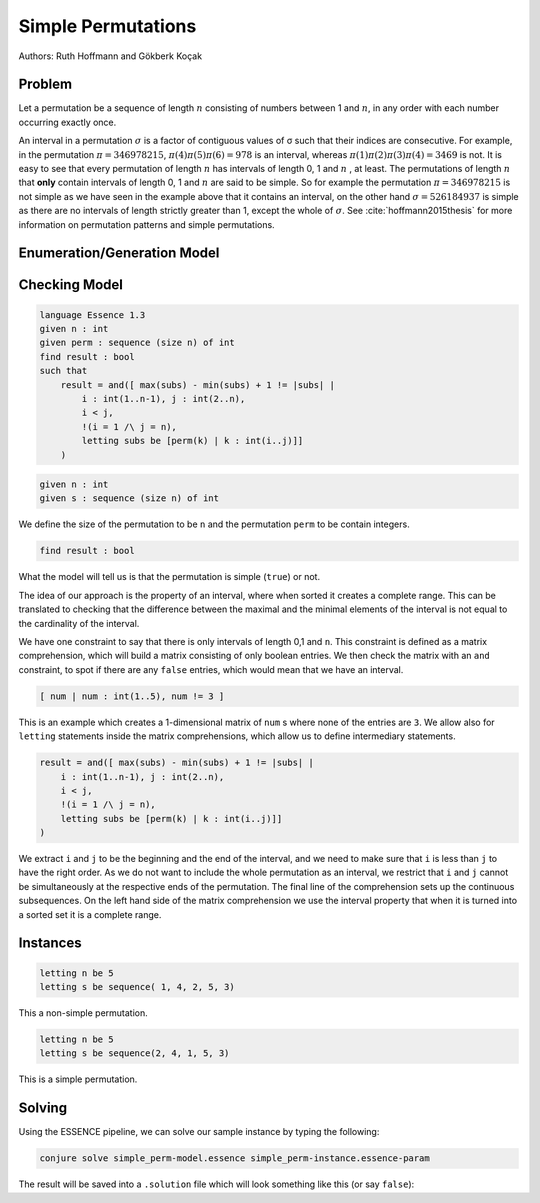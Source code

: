 Simple Permutations
-------------------

Authors: Ruth Hoffmann and Gökberk Koçak

Problem
~~~~~~~

Let a permutation be a sequence of length :math:`n` consisting of numbers between 1 and :math:`n`, in any order with each number occurring exactly once.

An interval in a permutation :math:`{\sigma}` is a factor of contiguous values of σ such that their indices are consecutive.
For example, in the permutation :math:`{\pi} = 346978215`, :math:`{\pi}(4){\pi}(5){\pi}(6) = 978` is an interval, whereas :math:`{\pi}(1){\pi}(2){\pi}(3){\pi}(4) = 3469` is not.
It is easy to see that every permutation of length :math:`n` has intervals of length 0, 1 and :math:`n` , at least. The permutations of length :math:`n` that **only** contain intervals of length 0, 1 and :math:`n` are said to be simple.
So for example the permutation :math:`{\pi} = 346978215` is not simple as we have seen in the example above that it contains an interval, on the other hand :math:`{\sigma} = 526184937` is simple as there are no intervals of length strictly greater than 1, except the whole of :math:`{\sigma}`. 
See :cite:`hoffmann2015thesis` for more information on permutation patterns and simple permutations.

Enumeration/Generation Model
~~~~~~~~~~~~~~~~~~~~~~~~~~~~




Checking Model
~~~~~~~~~~~~~~

.. code-block:: essence 

    language Essence 1.3
    given n : int
    given perm : sequence (size n) of int
    find result : bool 
    such that
        result = and([ max(subs) - min(subs) + 1 != |subs| | 
            i : int(1..n-1), j : int(2..n), 
            i < j, 
            !(i = 1 /\ j = n),
            letting subs be [perm(k) | k : int(i..j)]]
        )

.. code-block:: essence

    given n : int
    given s : sequence (size n) of int

We define the size of the permutation to be ``n`` and the permutation ``perm`` to be contain integers.

.. code-block:: essence

    find result : bool 

What the model will tell us is that the permutation is simple (``true``) or not.

The idea of our approach is the property of an interval, where when sorted it creates a complete range. 
This can be translated to checking that the difference between the maximal and the minimal elements of the interval is not equal to the cardinality of the interval.

We have one constraint to say that there is only intervals of length 0,1 and ``n``.
This constraint is defined as a matrix comprehension, which will build a matrix consisting of only boolean entries.
We then check the matrix with an ``and`` constraint, to spot if there are any ``false`` entries, which would mean that we have an interval.

.. code-block:: essence

    [ num | num : int(1..5), num != 3 ]

This is an example which creates a 1-dimensional matrix of ``num`` s where none of the entries are ``3``.
We allow also for ``letting`` statements inside the matrix comprehensions, which allow us to define intermediary statements.

.. code-block:: essence

    result = and([ max(subs) - min(subs) + 1 != |subs| | 
        i : int(1..n-1), j : int(2..n), 
        i < j, 
        !(i = 1 /\ j = n),
        letting subs be [perm(k) | k : int(i..j)]]
    )

We extract ``i`` and ``j`` to be the beginning and the end of the interval, and we need to make sure that ``i`` is less than ``j`` to have the right order.
As we do not want to include the whole permutation as an interval, we restrict that ``i`` and ``j`` cannot be simultaneously at the respective ends of the permutation.
The final line of the comprehension sets up the continuous subsequences. 
On the left hand side of the matrix comprehension we use the interval property that when it is turned into a sorted set it is a complete range.


Instances
~~~~~~~~~

.. code-block:: essence

    letting n be 5
    letting s be sequence( 1, 4, 2, 5, 3)

This a non-simple permutation.

.. code-block:: essence

    letting n be 5
    letting s be sequence(2, 4, 1, 5, 3)

This is a simple permutation.

Solving
~~~~~~~

Using the ESSENCE pipeline, we can solve our sample instance by typing the following:

.. code-block:: bash

    conjure solve simple_perm-model.essence simple_perm-instance.essence-param

The result will be saved into a ``.solution`` file which will look something like this (or say ``false``):

.. code-block:: essence
    language Essence 1.3

    letting result be true
